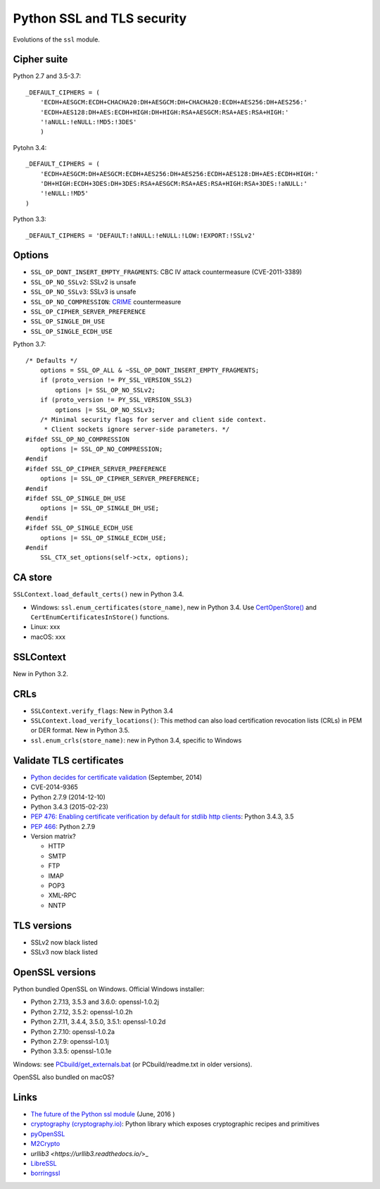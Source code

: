 +++++++++++++++++++++++++++
Python SSL and TLS security
+++++++++++++++++++++++++++

Evolutions of the ``ssl`` module.

Cipher suite
============

Python 2.7 and 3.5-3.7::

    _DEFAULT_CIPHERS = (
        'ECDH+AESGCM:ECDH+CHACHA20:DH+AESGCM:DH+CHACHA20:ECDH+AES256:DH+AES256:'
        'ECDH+AES128:DH+AES:ECDH+HIGH:DH+HIGH:RSA+AESGCM:RSA+AES:RSA+HIGH:'
        '!aNULL:!eNULL:!MD5:!3DES'
        )

Pytohn 3.4::

    _DEFAULT_CIPHERS = (
        'ECDH+AESGCM:DH+AESGCM:ECDH+AES256:DH+AES256:ECDH+AES128:DH+AES:ECDH+HIGH:'
        'DH+HIGH:ECDH+3DES:DH+3DES:RSA+AESGCM:RSA+AES:RSA+HIGH:RSA+3DES:!aNULL:'
        '!eNULL:!MD5'
    )

Python 3.3::

    _DEFAULT_CIPHERS = 'DEFAULT:!aNULL:!eNULL:!LOW:!EXPORT:!SSLv2'

Options
=======

* ``SSL_OP_DONT_INSERT_EMPTY_FRAGMENTS``: CBC IV attack countermeasure
  (CVE-2011-3389)
* ``SSL_OP_NO_SSLv2``: SSLv2 is unsafe
* ``SSL_OP_NO_SSLv3``: SSLv3 is unsafe
* ``SSL_OP_NO_COMPRESSION``: `CRIME
  <https://en.wikipedia.org/wiki/CRIME_(security_exploit)>`_ countermeasure
* ``SSL_OP_CIPHER_SERVER_PREFERENCE``
* ``SSL_OP_SINGLE_DH_USE``
* ``SSL_OP_SINGLE_ECDH_USE``

Python 3.7::

    /* Defaults */
        options = SSL_OP_ALL & ~SSL_OP_DONT_INSERT_EMPTY_FRAGMENTS;
        if (proto_version != PY_SSL_VERSION_SSL2)
            options |= SSL_OP_NO_SSLv2;
        if (proto_version != PY_SSL_VERSION_SSL3)
            options |= SSL_OP_NO_SSLv3;
        /* Minimal security flags for server and client side context.
         * Client sockets ignore server-side parameters. */
    #ifdef SSL_OP_NO_COMPRESSION
        options |= SSL_OP_NO_COMPRESSION;
    #endif
    #ifdef SSL_OP_CIPHER_SERVER_PREFERENCE
        options |= SSL_OP_CIPHER_SERVER_PREFERENCE;
    #endif
    #ifdef SSL_OP_SINGLE_DH_USE
        options |= SSL_OP_SINGLE_DH_USE;
    #endif
    #ifdef SSL_OP_SINGLE_ECDH_USE
        options |= SSL_OP_SINGLE_ECDH_USE;
    #endif
        SSL_CTX_set_options(self->ctx, options);

CA store
========

``SSLContext.load_default_certs()`` new in Python 3.4.

* Windows: ``ssl.enum_certificates(store_name)``, new in Python 3.4.
  Use `CertOpenStore()
  <https://msdn.microsoft.com/en-us/library/windows/desktop/aa376559(v=vs.85).aspx>`_
  and ``CertEnumCertificatesInStore()`` functions.
* Linux: xxx
* macOS: xxx

SSLContext
==========

New in Python 3.2.

CRLs
====

* ``SSLContext.verify_flags``: New in Python 3.4
* ``SSLContext.load_verify_locations()``: This method can also load
  certification revocation lists (CRLs) in PEM or DER format. New in Python 3.5.
* ``ssl.enum_crls(store_name)``: new in Python 3.4, specific to Windows

Validate TLS certificates
=========================

* `Python decides for certificate validation
  <https://lwn.net/Articles/611243/>`_ (September, 2014)
* CVE-2014-9365
* Python 2.7.9 (2014-12-10)
* Python 3.4.3 (2015-02-23)
* `PEP 476: Enabling certificate verification by default for stdlib http
  clients <https://www.python.org/dev/peps/pep-0476/>`_: Python 3.4.3, 3.5
* `PEP 466 <https://www.python.org/dev/peps/pep-0466/>`_: Python 2.7.9
* Version matrix?

  - HTTP
  - SMTP
  - FTP
  - IMAP
  - POP3
  - XML-RPC
  - NNTP

TLS versions
============

* SSLv2 now black listed
* SSLv3 now black listed

OpenSSL versions
================

Python bundled OpenSSL on Windows. Official Windows installer:

* Python 2.7.13, 3.5.3 and 3.6.0: openssl-1.0.2j
* Python 2.7.12, 3.5.2: openssl-1.0.2h
* Python 2.7.11, 3.4.4, 3.5.0, 3.5.1: openssl-1.0.2d
* Python 2.7.10: openssl-1.0.2a
* Python 2.7.9: openssl-1.0.1j
* Python 3.3.5: openssl-1.0.1e

Windows: see `PCbuild/get_externals.bat
<https://github.com/python/cpython/blob/master/PCbuild/get_externals.bat>`_
(or PCbuild/readme.txt in older versions).

OpenSSL also bundled on macOS?

Links
=====

* `The future of the Python ssl module
  <https://lwn.net/Articles/688974/>`_ (June, 2016 )
* `cryptography  (cryptography.io) <https://cryptography.io/>`_: Python library
  which exposes cryptographic recipes and primitives
* `pyOpenSSL <https://pypi.python.org/pypi/pyOpenSSL>`_
* `M2Crypto <https://pypi.python.org/pypi/M2Crypto>`_
* `urllib3 <https://urllib3.readthedocs.io/`>_
* `LibreSSL <http://www.libressl.org/>`_
* `borringssl <https://boringssl.googlesource.com/boringssl/>`_
